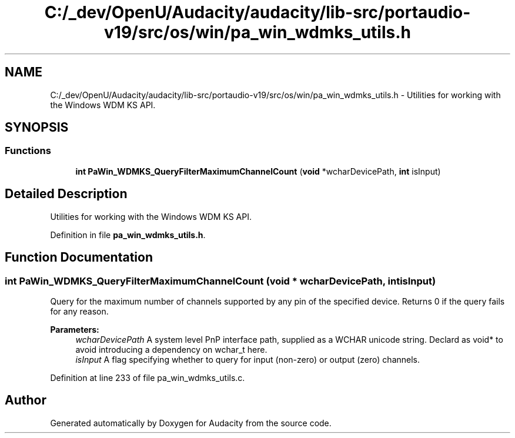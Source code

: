 .TH "C:/_dev/OpenU/Audacity/audacity/lib-src/portaudio-v19/src/os/win/pa_win_wdmks_utils.h" 3 "Thu Apr 28 2016" "Audacity" \" -*- nroff -*-
.ad l
.nh
.SH NAME
C:/_dev/OpenU/Audacity/audacity/lib-src/portaudio-v19/src/os/win/pa_win_wdmks_utils.h \- Utilities for working with the Windows WDM KS API\&.  

.SH SYNOPSIS
.br
.PP
.SS "Functions"

.in +1c
.ti -1c
.RI "\fBint\fP \fBPaWin_WDMKS_QueryFilterMaximumChannelCount\fP (\fBvoid\fP *wcharDevicePath, \fBint\fP isInput)"
.br
.in -1c
.SH "Detailed Description"
.PP 
Utilities for working with the Windows WDM KS API\&. 


.PP
Definition in file \fBpa_win_wdmks_utils\&.h\fP\&.
.SH "Function Documentation"
.PP 
.SS "\fBint\fP PaWin_WDMKS_QueryFilterMaximumChannelCount (\fBvoid\fP * wcharDevicePath, \fBint\fP isInput)"
Query for the maximum number of channels supported by any pin of the specified device\&. Returns 0 if the query fails for any reason\&.
.PP
\fBParameters:\fP
.RS 4
\fIwcharDevicePath\fP A system level PnP interface path, supplied as a WCHAR unicode string\&. Declard as void* to avoid introducing a dependency on wchar_t here\&.
.br
\fIisInput\fP A flag specifying whether to query for input (non-zero) or output (zero) channels\&. 
.RE
.PP

.PP
Definition at line 233 of file pa_win_wdmks_utils\&.c\&.
.SH "Author"
.PP 
Generated automatically by Doxygen for Audacity from the source code\&.
